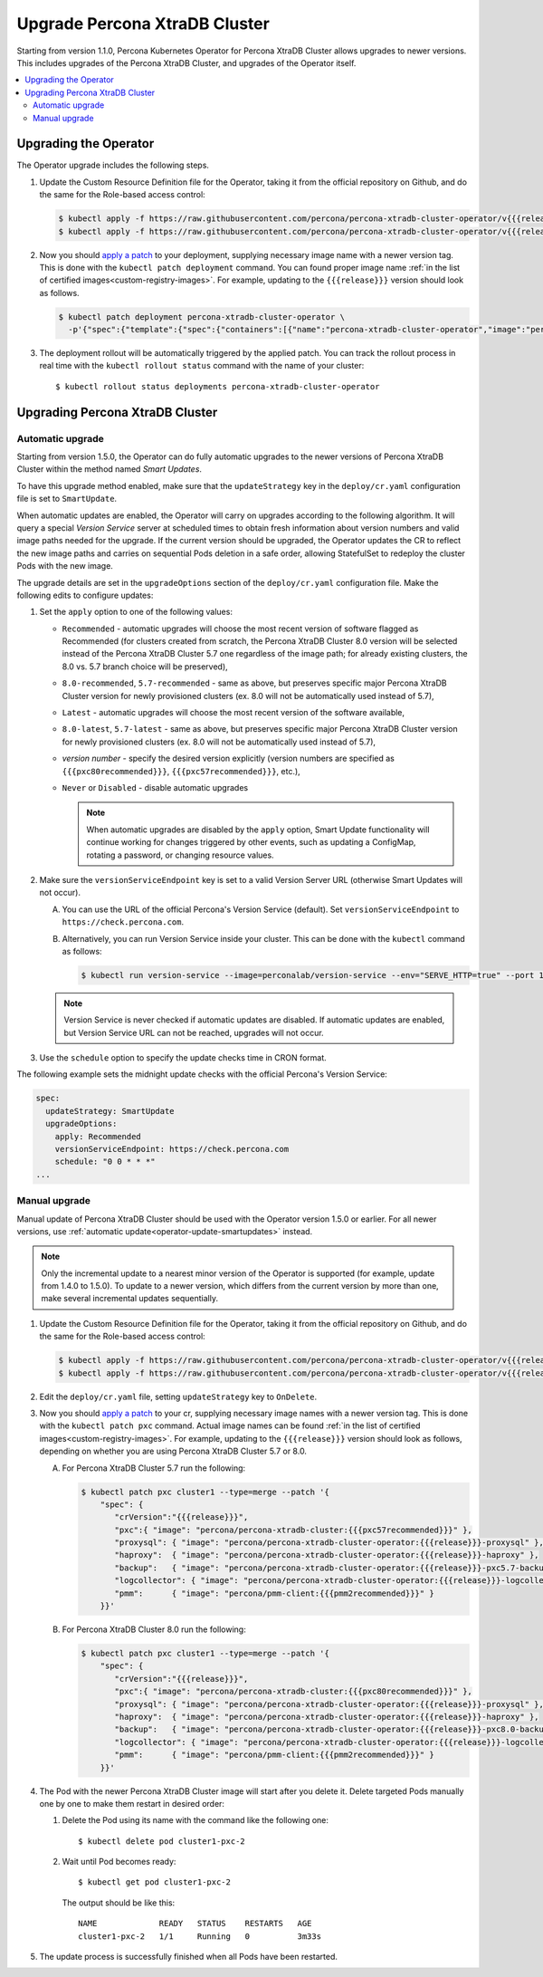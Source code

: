 .. _operator-upgrade:

Upgrade Percona XtraDB Cluster
======================================

Starting from version 1.1.0, Percona Kubernetes Operator for Percona
XtraDB Cluster allows upgrades to newer versions. This includes upgrades of the
Percona XtraDB Cluster, and upgrades of the Operator itself.

.. contents:: :local:

.. _operator-update:

.. _operator-update-semi-auto-updates:

.. _operator-update-manual-updates:

Upgrading the Operator
----------------------

The Operator upgrade includes the following steps.

#. Update the Custom Resource Definition file for the Operator, taking it from
   the official repository on Github, and do the same for the Role-based access
   control:

   .. code:: bash

      $ kubectl apply -f https://raw.githubusercontent.com/percona/percona-xtradb-cluster-operator/v{{{release}}}/deploy/crd.yaml
      $ kubectl apply -f https://raw.githubusercontent.com/percona/percona-xtradb-cluster-operator/v{{{release}}}/deploy/rbac.yaml

#. Now you should `apply a patch <https://kubernetes.io/docs/tasks/run-application/update-api-object-kubectl-patch/>`_ to your
   deployment, supplying necessary image name with a newer version tag. This
   is done with the ``kubectl patch deployment`` command. You can found proper
   image name :ref:`in the list of certified images<custom-registry-images>`.
   For example, updating to the ``{{{release}}}`` version should look as
   follows.

   .. code:: bash

      $ kubectl patch deployment percona-xtradb-cluster-operator \
        -p'{"spec":{"template":{"spec":{"containers":[{"name":"percona-xtradb-cluster-operator","image":"percona/percona-xtradb-cluster-operator:{{{release}}}"}]}}}}'

#. The deployment rollout will be automatically triggered by the applied patch.
   You can track the rollout process in real time with the
   ``kubectl rollout status`` command with the name of your cluster::

     $ kubectl rollout status deployments percona-xtradb-cluster-operator

.. _operator-update-smartupdates:

Upgrading Percona XtraDB Cluster
--------------------------------

Automatic upgrade
*****************

Starting from version 1.5.0, the Operator can do fully automatic upgrades to
the newer versions of Percona XtraDB Cluster within the method named *Smart
Updates*.

To have this upgrade method enabled, make sure that the ``updateStrategy`` key
in the ``deploy/cr.yaml`` configuration file is set to ``SmartUpdate``.

When automatic updates are enabled, the Operator will carry on upgrades
according to the following algorithm. It will query a special *Version Service* 
server at scheduled times to obtain fresh information about version numbers and
valid image paths needed for the upgrade. If the current version should be
upgraded, the Operator updates the CR to reflect the new image paths and carries
on sequential Pods deletion in a safe order, allowing StatefulSet to redeploy
the cluster Pods with the new image.

The upgrade details are set in the ``upgradeOptions`` section of the 
``deploy/cr.yaml`` configuration file. Make the following edits to configure
updates:

#. Set the ``apply`` option to one of the following values:

   * ``Recommended`` - automatic upgrades will choose the most recent version
     of software flagged as Recommended (for clusters created from scratch,
     the Percona XtraDB Cluster 8.0 version will be selected instead of the
     Percona XtraDB Cluster 5.7 one regardless of the image path; for already
     existing clusters, the 8.0 vs. 5.7 branch choice will be preserved),
   * ``8.0-recommended``, ``5.7-recommended`` - same as above, but preserves
     specific major Percona XtraDB Cluster version for newly provisioned
     clusters (ex. 8.0 will not be automatically used instead of 5.7),
   * ``Latest`` - automatic upgrades will choose the most recent version of
     the software available,
   * ``8.0-latest``, ``5.7-latest`` - same as above, but preserves specific
     major Percona XtraDB Cluster version for newly provisioned
     clusters (ex. 8.0 will not be automatically used instead of 5.7),
   * *version number* - specify the desired version explicitly
     (version numbers are specified as ``{{{pxc80recommended}}}``,
     ``{{{pxc57recommended}}}``, etc.),
   * ``Never`` or ``Disabled`` - disable automatic upgrades

     .. note:: When automatic upgrades are disabled by the ``apply`` option, 
        Smart Update functionality will continue working for changes triggered
        by other events, such as updating a ConfigMap, rotating a password, or
        changing resource values.

#. Make sure the ``versionServiceEndpoint`` key is set to a valid Version
   Server URL (otherwise Smart Updates will not occur).

   A. You can use the URL of the official Percona's Version Service (default).
      Set ``versionServiceEndpoint`` to ``https://check.percona.com``.

   B. Alternatively, you can run Version Service inside your cluster. This
      can be done with the ``kubectl`` command as follows:
      
      .. code:: bash
      
         $ kubectl run version-service --image=perconalab/version-service --env="SERVE_HTTP=true" --port 11000 --expose

   .. note:: Version Service is never checked if automatic updates are disabled.
      If automatic updates are enabled, but Version Service URL can not be
      reached, upgrades will not occur.

#. Use the ``schedule`` option to specify the update checks time in CRON format.

The following example sets the midnight update checks with the official
Percona's Version Service:

.. code:: yaml

   spec:
     updateStrategy: SmartUpdate
     upgradeOptions:
       apply: Recommended
       versionServiceEndpoint: https://check.percona.com
       schedule: "0 0 * * *"
   ...

.. _operator-update-manual-updates:

Manual upgrade
**************

Manual update of Percona XtraDB Cluster should be used with the Operator
version 1.5.0 or earlier. For all newer versions, use :ref:`automatic update<operator-update-smartupdates>`
instead.

.. note:: Only the incremental update to a nearest minor version of the Operator
   is supported (for example, update from 1.4.0 to 1.5.0).
   To update to a newer version, which differs from the current version by more
   than one, make several incremental updates sequentially.

#. Update the Custom Resource Definition file for the Operator, taking it from
   the official repository on Github, and do the same for the Role-based access
   control:

   .. code:: bash

      $ kubectl apply -f https://raw.githubusercontent.com/percona/percona-xtradb-cluster-operator/v{{{release}}}/deploy/crd.yaml
      $ kubectl apply -f https://raw.githubusercontent.com/percona/percona-xtradb-cluster-operator/v{{{release}}}/deploy/rbac.yaml

#. Edit the ``deploy/cr.yaml`` file, setting ``updateStrategy`` key to
   ``OnDelete``.

#. Now you should `apply a patch <https://kubernetes.io/docs/tasks/run-application/update-api-object-kubectl-patch/>`_ to your
   cr, supplying necessary image names with a newer version tag. This
   is done with the ``kubectl patch pxc`` command. Actual image names
   can be found :ref:`in the list of certified images<custom-registry-images>`.
   For example, updating to the ``{{{release}}}`` version should look as
   follows, depending on whether you are using Percona XtraDB Cluster 5.7 or 8.0.

   A. For Percona XtraDB Cluster 5.7 run the following:

      .. code:: bash

         $ kubectl patch pxc cluster1 --type=merge --patch '{
             "spec": {
                "crVersion":"{{{release}}}",
                "pxc":{ "image": "percona/percona-xtradb-cluster:{{{pxc57recommended}}}" },
                "proxysql": { "image": "percona/percona-xtradb-cluster-operator:{{{release}}}-proxysql" },
                "haproxy":  { "image": "percona/percona-xtradb-cluster-operator:{{{release}}}-haproxy" },
                "backup":   { "image": "percona/percona-xtradb-cluster-operator:{{{release}}}-pxc5.7-backup" },
                "logcollector": { "image": "percona/percona-xtradb-cluster-operator:{{{release}}}-logcollector" },
                "pmm":      { "image": "percona/pmm-client:{{{pmm2recommended}}}" }
             }}'

   B. For Percona XtraDB Cluster 8.0 run the following:

      .. code:: bash


         $ kubectl patch pxc cluster1 --type=merge --patch '{
             "spec": {
                "crVersion":"{{{release}}}",
                "pxc":{ "image": "percona/percona-xtradb-cluster:{{{pxc80recommended}}}" },
                "proxysql": { "image": "percona/percona-xtradb-cluster-operator:{{{release}}}-proxysql" },
                "haproxy":  { "image": "percona/percona-xtradb-cluster-operator:{{{release}}}-haproxy" },
                "backup":   { "image": "percona/percona-xtradb-cluster-operator:{{{release}}}-pxc8.0-backup" },
                "logcollector": { "image": "percona/percona-xtradb-cluster-operator:{{{release}}}-logcollector" },
                "pmm":      { "image": "percona/pmm-client:{{{pmm2recommended}}}" }
             }}'

#. The Pod with the newer Percona XtraDB Cluster image will start after you
   delete it. Delete targeted Pods manually one by one to make them restart in
   desired order:

   #. Delete the Pod using its name with the command like the following one::

        $ kubectl delete pod cluster1-pxc-2

   #. Wait until Pod becomes ready::

        $ kubectl get pod cluster1-pxc-2

      The output should be like this::

         NAME             READY   STATUS    RESTARTS   AGE
         cluster1-pxc-2   1/1     Running   0          3m33s

#. The update process is successfully finished when all Pods have been
   restarted.
